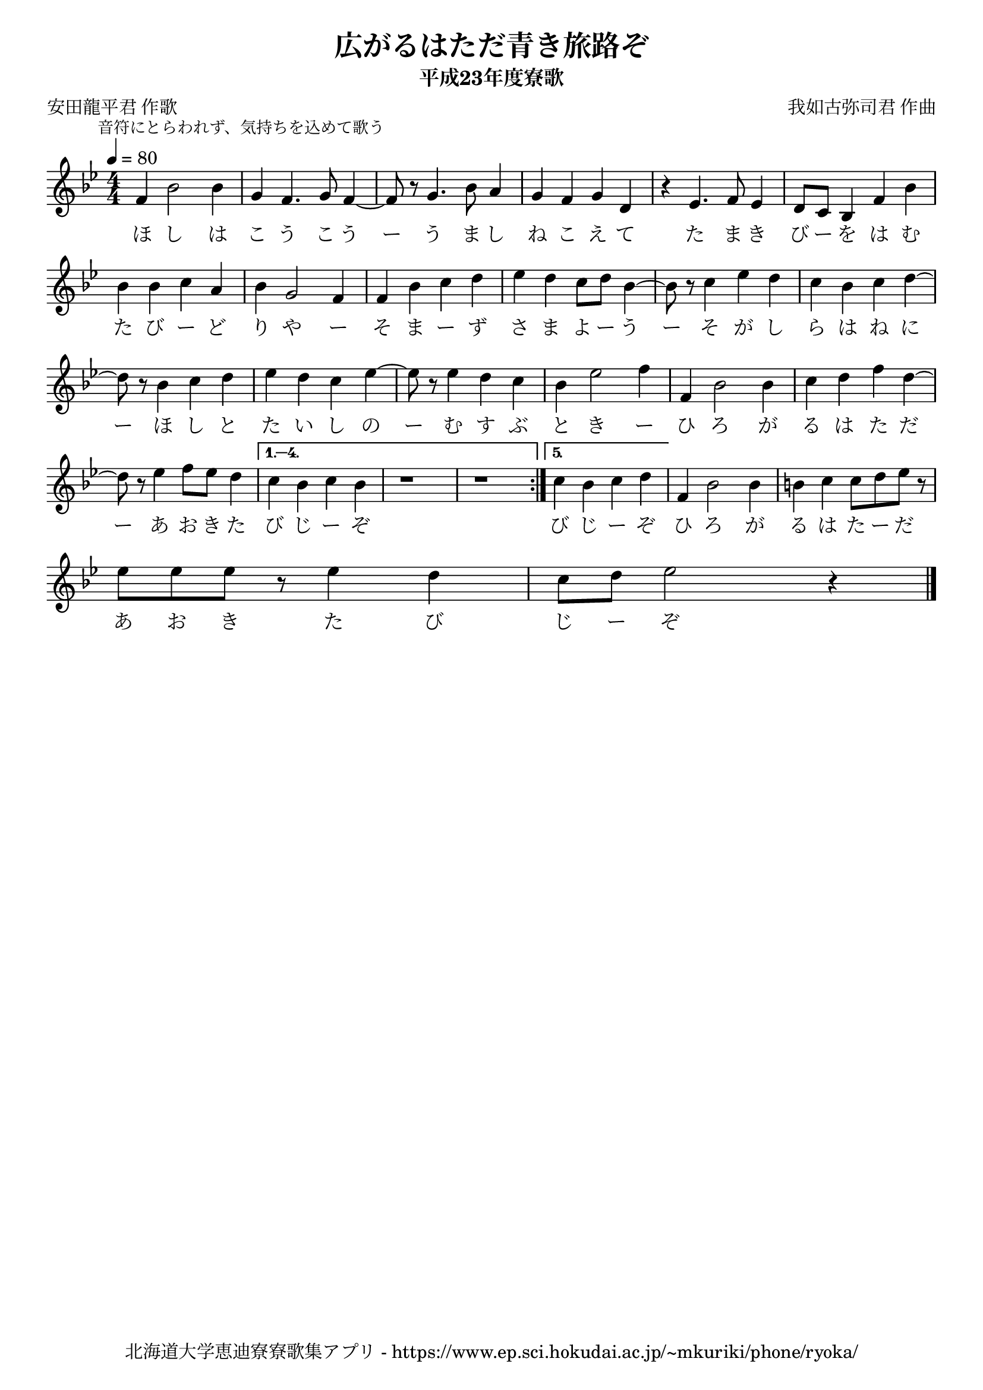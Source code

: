 ﻿\version "2.18.2"

\paper {indent = 0}

\header {
  title = "広がるはただ青き旅路ぞ"
  subtitle = "平成23年度寮歌"
  composer = "我如古弥司君 作曲"
  poet = "安田龍平君 作歌"
  tagline = "北海道大学恵迪寮寮歌集アプリ - https://www.ep.sci.hokudai.ac.jp/~mkuriki/phone/ryoka/"
}

melody = \relative c'{
  \tempo 4 = 80
  \autoBeamOff
  \numericTimeSignature
  \override BreathingSign.text = \markup { \musicglyph #"scripts.upedaltoe" } % ブレスの記号指定
  \key g \minor
  \time 4/4
  \set melismaBusyProperties = #'()
  \mark \markup \small "音符にとらわれず、気持ちを込めて歌う"
  \repeat volta 5 {
    f4 bes2 bes4 |
    g4 f4. g8 f4~ |
    f8 r8 g4. bes8 a4 |
    g4 f4 g4 d4 |
    r4 ees4. f8 ees4 |
    d8 [c8] bes4 f'4 bes4 | \break
    bes4 bes4 c4 a4 |
    bes4 g2 f4 |
    f4 bes4 c4 d4 |
    ees4 d4 c8 [d8] bes4 ~ |
    bes8 r8 c4 ees4 d4 |
    c4 bes4 c4 d4 ~ | \break
    d8 r8 bes4 c4 d4 |
    ees4 d4 c4 ees4 ~ |
    ees8 r8 ees4 d4 c4 |
    bes4 ees2 f4 |
    f,4 bes2 bes4 |
    c4 d4 f4 d4 ~ | \break
    d8 r8 ees4 f8 [ees8] d4 |
    }
  \alternative {{
      c4 bes4 c4 bes4 |
      r1 |
      r1 \bar ":|."
    }{
      c4 bes4 c4 d4 | }}
      f,4 bes2 bes4 |
      b4 c4 c8 [d8 ees8] r8 | \break
      ees8 [ees8 ees8] r8 ees4 d4 |
      c8 [d8] ees2 r4 
   
  \bar "|." 
}

text = \lyricmode {
  ほ し は こ う こ う ー う ま し ね こ え て た ま き び ー を は む
  た び ー ど り や ー そ ま ー ず さ ま よ ー う ー そ が し ら は ね に 
  ー ほ し と た い し の ー む す ぶ と き ー ひ ろ が る は た だ 
  ー あ お き た び じ ー ぞ び じ ー ぞ ひ ろ が る は た ー だ
  あ お き た び じ ー ぞ
}

\score {
  <<
    % ギターコード
    %{
    \new ChordNames \with {midiInstrument = #"acoustic guitar (nylon)"}{
      \set chordChanges = ##t
      \harmony
    }
    %}
    
    % メロディーライン
    \new Voice = "one"{\melody}
    % 歌詞
    \new Lyrics \lyricsto "one" \text
    % 太鼓
    % \new DrumStaff \with{
    %   \remove "Time_signature_engraver"
    %   drumStyleTable = #percussion-style
    %   \override StaffSymbol.line-count = #1
    %   \hide Stem
    % }
    % \drum
  >>
  
\midi {}
\layout {
  \context {
    \Score
    \remove "Bar_number_engraver"
  }
}

}


